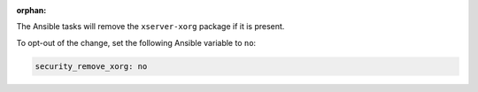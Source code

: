 :orphan:

The Ansible tasks will remove the ``xserver-xorg`` package if it is present.

To opt-out of the change, set the following Ansible variable to ``no``:

.. code-block:: yaml

    security_remove_xorg: no
